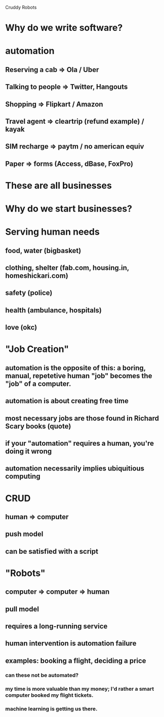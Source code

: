 
Cruddy Robots

* Why do we write software?
* automation
** Reserving a cab => Ola / Uber
** Talking to people => Twitter, Hangouts
** Shopping => Flipkart / Amazon
** Travel agent => cleartrip (refund example) / kayak
** SIM recharge => paytm / no american equiv
** Paper => forms (Access, dBase, FoxPro)

* These are all businesses
* Why do we start businesses?
* Serving human needs
** food, water (bigbasket)
** clothing, shelter (fab.com, housing.in, homeshickari.com)
** safety (police)
** health (ambulance, hospitals)
** love (okc)

* "Job Creation"
** automation is the opposite of this: a boring, manual, repetetive human "job" becomes the "job" of a computer.
** automation is about creating free time
** most necessary jobs are those found in Richard Scary books (quote)
** if your "automation" requires a human, you're doing it wrong
** automation necessarily implies ubiquitious computing

* CRUD
** human => computer
** push model
** can be satisfied with a script
* "Robots"
** computer => computer => human
** pull model
** requires a long-running service
** human intervention is automation failure
** examples: booking a flight, deciding a price
*** can these not be automated?
*** my time is more valuable than my money; I'd rather a smart computer booked my flight tickets.
*** machine learning is getting us there.
